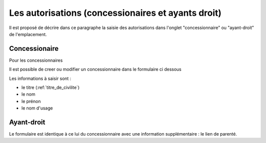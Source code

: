 .. _autorisation:

###################################################
Les autorisations (concessionaires et ayants droit)
###################################################


Il est proposé de décrire dans ce paragraphe la saisie des autorisations
dans l'onglet "concessionnaire" ou "ayant-droit" de l'emplacement.

Concessionaire
##############

Pour les concessionnaires

.. image:: opencimetiere--onglet-concessionnaire-tableau.png


Il est possible de creer ou modifier un concessionnaire dans le formulaire ci dessous

.. image:: opencimetiere--onglet-concessionnaire-formulaire.png


Les informations à saisir sont :

- le titre (:ref:`titre_de_civilite`)
- le nom
- le prénon
- le nom d'usage


Ayant-droit
###########

Le formulaire est identique à ce lui du concessionnaire avec une information
supplémentaire : le lien de parenté.

